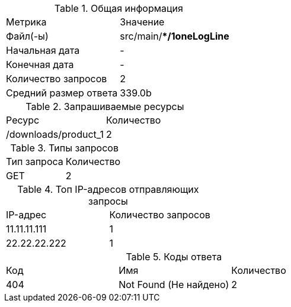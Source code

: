 .Общая информация
|====
|Метрика |Значение
|Файл(-ы) |src/main/**/1oneLogLine*
|Начальная дата |-
|Конечная дата |-
|Количество запросов |2
|Средний размер ответа |339.0b
|====

.Запрашиваемые ресурсы
|====
|Ресурс |Количество
|/downloads/product_1 |2
|====

.Типы запросов
|====
|Тип запроса |Количество
|GET |2
|====

.Топ IP-адресов отправляющих запросы
|====
|IP-адрес |Количество запросов
|11.11.11.111 |1
|22.22.22.222 |1
|====
.Коды ответа
|====
|Код |Имя |Количество
|404 |Not Found (Не найдено) |2
|====
